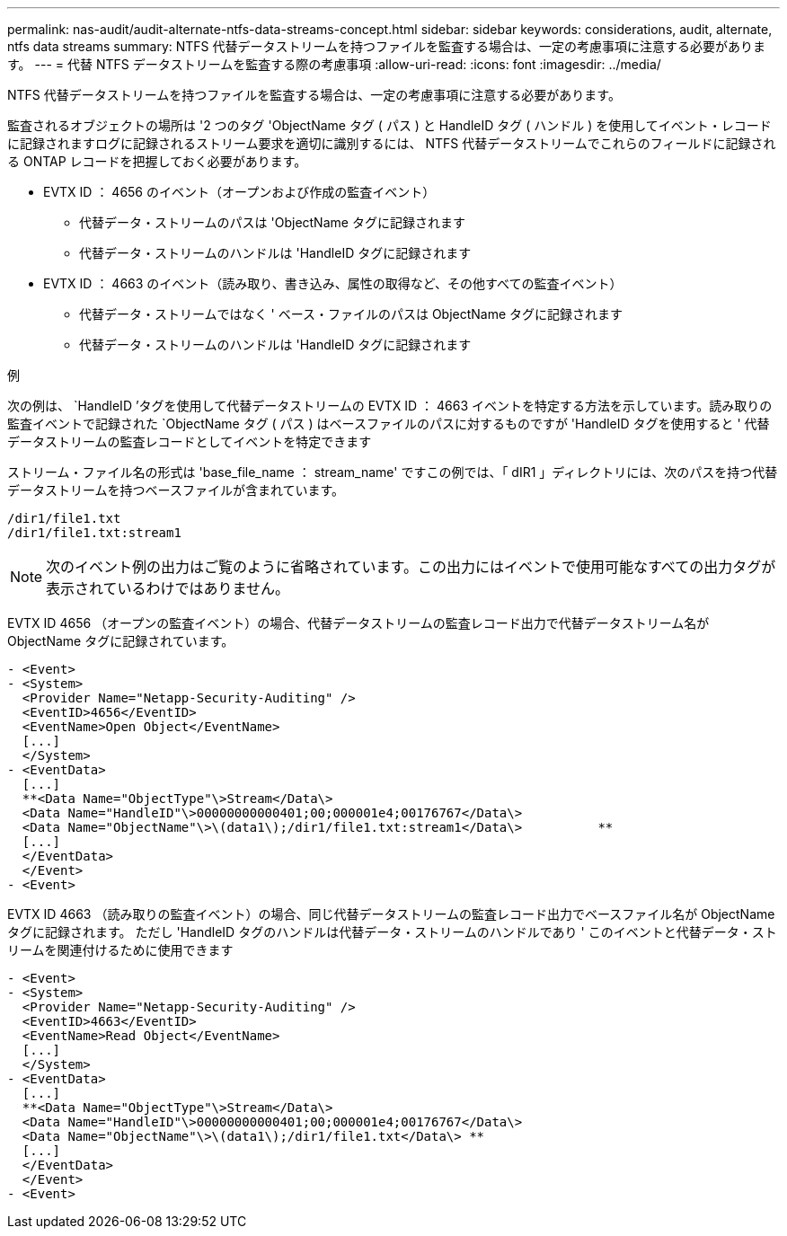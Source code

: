 ---
permalink: nas-audit/audit-alternate-ntfs-data-streams-concept.html 
sidebar: sidebar 
keywords: considerations, audit, alternate, ntfs data streams 
summary: NTFS 代替データストリームを持つファイルを監査する場合は、一定の考慮事項に注意する必要があります。 
---
= 代替 NTFS データストリームを監査する際の考慮事項
:allow-uri-read: 
:icons: font
:imagesdir: ../media/


[role="lead"]
NTFS 代替データストリームを持つファイルを監査する場合は、一定の考慮事項に注意する必要があります。

監査されるオブジェクトの場所は '2 つのタグ 'ObjectName タグ ( パス ) と HandleID タグ ( ハンドル ) を使用してイベント・レコードに記録されますログに記録されるストリーム要求を適切に識別するには、 NTFS 代替データストリームでこれらのフィールドに記録される ONTAP レコードを把握しておく必要があります。

* EVTX ID ： 4656 のイベント（オープンおよび作成の監査イベント）
+
** 代替データ・ストリームのパスは 'ObjectName タグに記録されます
** 代替データ・ストリームのハンドルは 'HandleID タグに記録されます


* EVTX ID ： 4663 のイベント（読み取り、書き込み、属性の取得など、その他すべての監査イベント）
+
** 代替データ・ストリームではなく ' ベース・ファイルのパスは ObjectName タグに記録されます
** 代替データ・ストリームのハンドルは 'HandleID タグに記録されます




.例
次の例は、 `HandleID ’タグを使用して代替データストリームの EVTX ID ： 4663 イベントを特定する方法を示しています。読み取りの監査イベントで記録された `ObjectName タグ ( パス ) はベースファイルのパスに対するものですが 'HandleID タグを使用すると ' 代替データストリームの監査レコードとしてイベントを特定できます

ストリーム・ファイル名の形式は 'base_file_name ： stream_name' ですこの例では、「 dIR1 」ディレクトリには、次のパスを持つ代替データストリームを持つベースファイルが含まれています。

[listing]
----

/dir1/file1.txt
/dir1/file1.txt:stream1
----
[NOTE]
====
次のイベント例の出力はご覧のように省略されています。この出力にはイベントで使用可能なすべての出力タグが表示されているわけではありません。

====
EVTX ID 4656 （オープンの監査イベント）の場合、代替データストリームの監査レコード出力で代替データストリーム名が ObjectName タグに記録されています。

[listing]
----

- <Event>
- <System>
  <Provider Name="Netapp-Security-Auditing" />
  <EventID>4656</EventID>
  <EventName>Open Object</EventName>
  [...]
  </System>
- <EventData>
  [...]
  **<Data Name="ObjectType"\>Stream</Data\>
  <Data Name="HandleID"\>00000000000401;00;000001e4;00176767</Data\>
  <Data Name="ObjectName"\>\(data1\);/dir1/file1.txt:stream1</Data\>          **
  [...]
  </EventData>
  </Event>
- <Event>
----
EVTX ID 4663 （読み取りの監査イベント）の場合、同じ代替データストリームの監査レコード出力でベースファイル名が ObjectName タグに記録されます。 ただし 'HandleID タグのハンドルは代替データ・ストリームのハンドルであり ' このイベントと代替データ・ストリームを関連付けるために使用できます

[listing]
----

- <Event>
- <System>
  <Provider Name="Netapp-Security-Auditing" />
  <EventID>4663</EventID>
  <EventName>Read Object</EventName>
  [...]
  </System>
- <EventData>
  [...]
  **<Data Name="ObjectType"\>Stream</Data\>
  <Data Name="HandleID"\>00000000000401;00;000001e4;00176767</Data\>
  <Data Name="ObjectName"\>\(data1\);/dir1/file1.txt</Data\> **
  [...]
  </EventData>
  </Event>
- <Event>
----